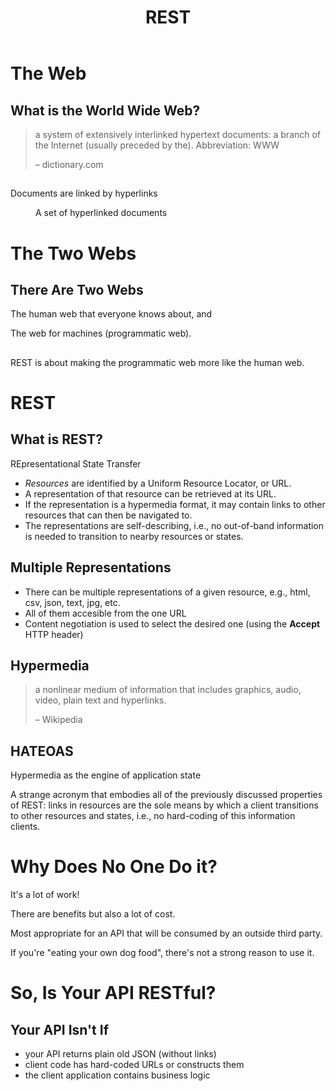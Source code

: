 #+TITLE: REST
#+OPTIONS: toc:1, num:nil
#+REVEAL_ROOT: https://cdn.jsdelivr.net/npm/reveal.js@3.8.0
#+REVEAL_THEME: moon

* The Web

** What is the World Wide Web?
#+begin_quote
a system of extensively interlinked hypertext documents: a branch of the Internet (usually preceded by the). Abbreviation: WWW

-- dictionary.com
#+end_quote

** 
Documents are linked by hyperlinks
#+CAPTION: A set of hyperlinked documents
[[./img/hyperlinking.jpg]]

* The Two Webs

** There Are Two Webs
#+ATTR_REVEAL: :frag (appear)
The human web that everyone knows about, and
#+ATTR_REVEAL: :frag (appear)
The web for machines (programmatic web).

** 
REST is about making the programmatic web more like the human web.

* REST

** What is REST?
#+ATTR_REVEAL: :frag (appear)
REpresentational State Transfer
#+ATTR_REVEAL: :frag (appear)
- /Resources/ are identified by a Uniform Resource Locator, or URL.
- A representation of that resource can be retrieved at its URL.
- If the representation is a hypermedia format, it may contain links to other resources that can then be navigated to.
- The representations are self-describing, i.e., no out-of-band information is needed to transition to nearby resources or states.

** Multiple Representations
#+ATTR_REVEAL: :frag (appear)
- There can be multiple representations of a given resource, e.g., html, csv, json, text, jpg, etc.
- All of them accesible from the one URL
- Content negotiation is used to select the desired one (using the *Accept* HTTP header)

** Hypermedia
#+begin_quote
a nonlinear medium of information that includes graphics, audio, video, plain text and hyperlinks.

-- Wikipedia
#+end_quote

** HATEOAS
#+ATTR_REVEAL: :frag (appear)
Hypermedia as the engine of application state
#+ATTR_REVEAL: :frag (appear)
A strange acronym that embodies all of the previously discussed properties of REST: links in resources are the sole means by which a client transitions to other resources and states, i.e., no hard-coding of this information clients.

* Why Does No One Do it?
#+ATTR_REVEAL: :frag (appear)
It's a lot of work!
#+ATTR_REVEAL: :frag (appear)
There are benefits but also a lot of cost.
#+ATTR_REVEAL: :frag (appear)
Most appropriate for an API that will be consumed by an outside third party.
#+ATTR_REVEAL: :frag (appear)
If you're "eating your own dog food", there's not a strong reason to use it.

* So, Is Your API RESTful?

** Your API Isn't If
#+ATTR_REVEAL: :frag (appear)
- your API returns plain old JSON (without links)
- client code has hard-coded URLs or constructs them
- the client application contains business logic
